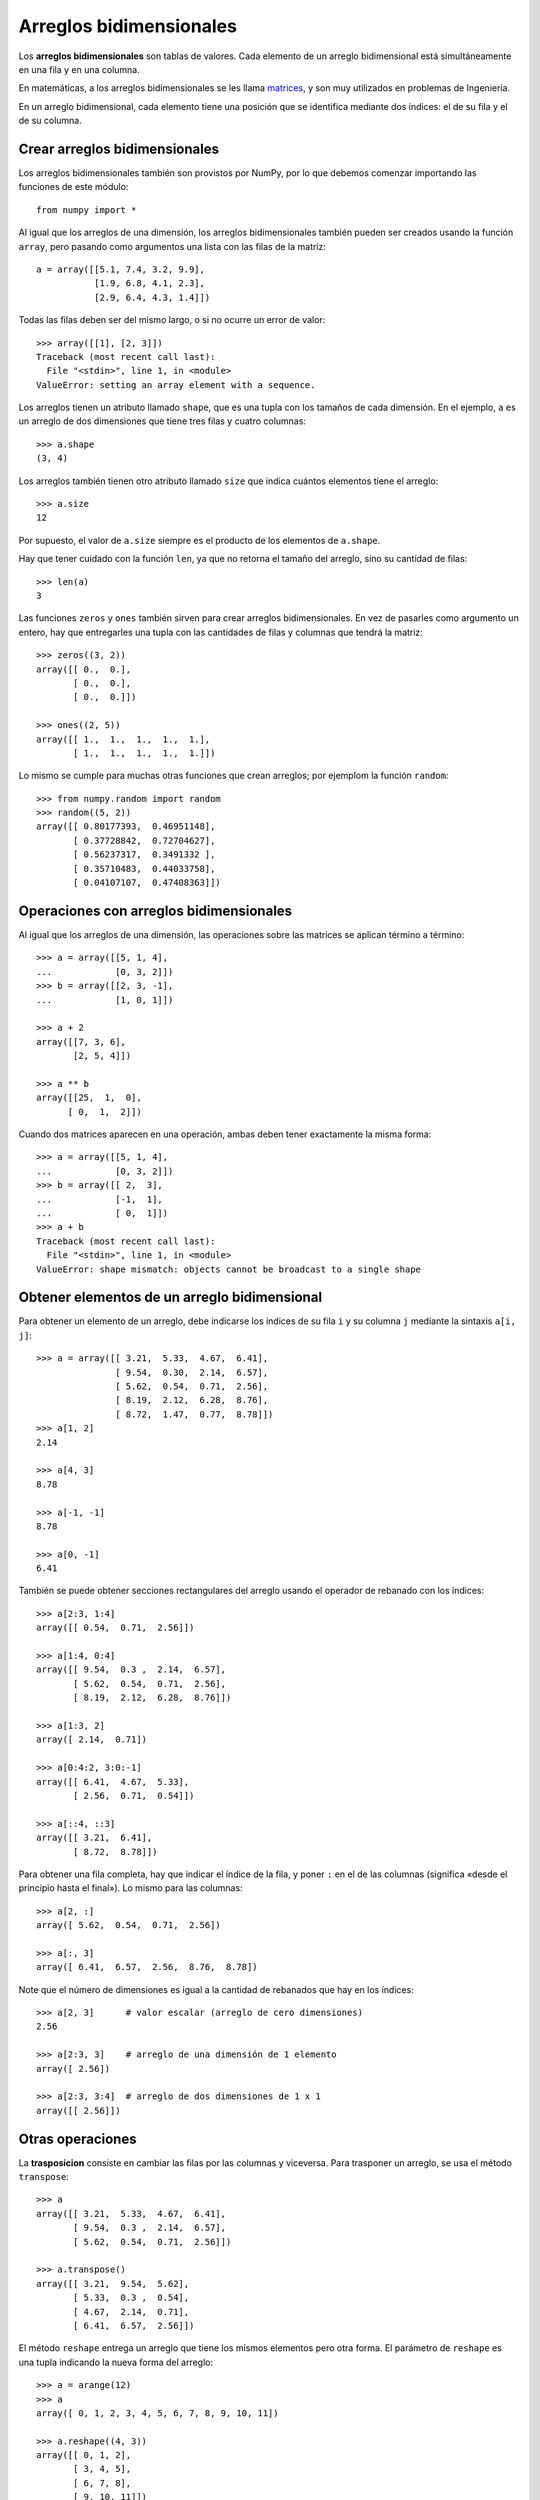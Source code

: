 Arreglos bidimensionales
========================

.. index:: arreglo bidimensional

Los **arreglos bidimensionales**
son tablas de valores.
Cada elemento de un arreglo bidimensional
está simultáneamente en una fila y en una columna.

.. index:: matriz

En matemáticas,
a los arreglos bidimensionales se les llama matrices_,
y son muy utilizados en problemas de Ingeniería.

En un arreglo bidimensional,
cada elemento tiene una posición
que se identifica mediante dos índices:
el de su fila y el de su columna.

.. _matrices: http://es.wikipedia.org/wiki/Matriz_(matem%C3%A1tica)

Crear arreglos bidimensionales
------------------------------

Los arreglos bidimensionales
también son provistos por NumPy,
por lo que debemos comenzar
importando las funciones de este módulo::

    from numpy import *

Al igual que los arreglos de una dimensión,
los arreglos bidimensionales también pueden ser creados
usando la función ``array``,
pero pasando como argumentos
una lista con las filas de la matriz::

    a = array([[5.1, 7.4, 3.2, 9.9],
               [1.9, 6.8, 4.1, 2.3],
               [2.9, 6.4, 4.3, 1.4]])

Todas las filas deben ser del mismo largo,
o si no ocurre un error de valor::

    >>> array([[1], [2, 3]])
    Traceback (most recent call last):
      File "<stdin>", line 1, in <module>
    ValueError: setting an array element with a sequence.

.. index:: shape

Los arreglos tienen un atributo llamado ``shape``,
que es una tupla con los tamaños de cada dimensión.
En el ejemplo,
``a`` es un arreglo de dos dimensiones
que tiene tres filas y cuatro columnas::

    >>> a.shape
    (3, 4)

.. index:: size

Los arreglos también tienen otro atributo llamado ``size``
que indica cuántos elementos tiene el arreglo::

    >>> a.size
    12

Por supuesto, el valor de ``a.size`` siempre es el producto
de los elementos de ``a.shape``.

Hay que tener cuidado con la función ``len``,
ya que no retorna el tamaño del arreglo,
sino su cantidad de filas::

    >>> len(a)
    3

.. index:: zeros (bidimensional), ones (bidimensional)

Las funciones ``zeros`` y ``ones``
también sirven para crear arreglos bidimensionales.
En vez de pasarles como argumento un entero,
hay que entregarles una tupla
con las cantidades de filas y columnas
que tendrá la matriz::

    >>> zeros((3, 2))
    array([[ 0.,  0.],
           [ 0.,  0.],
           [ 0.,  0.]])

    >>> ones((2, 5))
    array([[ 1.,  1.,  1.,  1.,  1.],
           [ 1.,  1.,  1.,  1.,  1.]])

Lo mismo se cumple para muchas otras funciones
que crean arreglos; por ejemplom la función ``random``::

    >>> from numpy.random import random
    >>> random((5, 2))
    array([[ 0.80177393,  0.46951148],
           [ 0.37728842,  0.72704627],
           [ 0.56237317,  0.3491332 ],
           [ 0.35710483,  0.44033758],
           [ 0.04107107,  0.47408363]])

Operaciones con arreglos bidimensionales
----------------------------------------
Al igual que los arreglos de una dimensión,
las operaciones sobre las matrices
se aplican término a término::

    >>> a = array([[5, 1, 4],
    ...            [0, 3, 2]])
    >>> b = array([[2, 3, -1],
    ...            [1, 0, 1]])

    >>> a + 2
    array([[7, 3, 6],
           [2, 5, 4]])

    >>> a ** b
    array([[25,  1,  0],
          [ 0,  1,  2]])

Cuando dos matrices aparecen en una operación,
ambas deben tener exactamente la misma forma::

    >>> a = array([[5, 1, 4],
    ...            [0, 3, 2]])
    >>> b = array([[ 2,  3],
    ...            [-1,  1],
    ...            [ 0,  1]])
    >>> a + b
    Traceback (most recent call last):
      File "<stdin>", line 1, in <module>
    ValueError: shape mismatch: objects cannot be broadcast to a single shape

Obtener elementos de un arreglo bidimensional
---------------------------------------------
Para obtener un elemento de un arreglo,
debe indicarse los índices de su fila ``i`` y su columna ``j``
mediante la sintaxis ``a[i, j]``::


    >>> a = array([[ 3.21,  5.33,  4.67,  6.41],
                   [ 9.54,  0.30,  2.14,  6.57],
                   [ 5.62,  0.54,  0.71,  2.56],
                   [ 8.19,  2.12,  6.28,  8.76],
                   [ 8.72,  1.47,  0.77,  8.78]])
    >>> a[1, 2]
    2.14

    >>> a[4, 3]
    8.78

    >>> a[-1, -1]
    8.78

    >>> a[0, -1]
    6.41

También se puede obtener secciones rectangulares del arreglo
usando el operador de rebanado con los índices::

    >>> a[2:3, 1:4]
    array([[ 0.54,  0.71,  2.56]])

    >>> a[1:4, 0:4]
    array([[ 9.54,  0.3 ,  2.14,  6.57],
           [ 5.62,  0.54,  0.71,  2.56],
           [ 8.19,  2.12,  6.28,  8.76]])

    >>> a[1:3, 2]
    array([ 2.14,  0.71])

    >>> a[0:4:2, 3:0:-1]
    array([[ 6.41,  4.67,  5.33],
           [ 2.56,  0.71,  0.54]])

    >>> a[::4, ::3]
    array([[ 3.21,  6.41],
           [ 8.72,  8.78]])


Para obtener una fila completa,
hay que indicar el índice de la fila,
y poner ``:`` en el de las columnas
(significa «desde el principio hasta el final»).
Lo mismo para las columnas::

    >>> a[2, :]
    array([ 5.62,  0.54,  0.71,  2.56])

    >>> a[:, 3]
    array([ 6.41,  6.57,  2.56,  8.76,  8.78])

Note que el número de dimensiones
es igual a la cantidad de rebanados
que hay en los índices::

    >>> a[2, 3]      # valor escalar (arreglo de cero dimensiones)
    2.56

    >>> a[2:3, 3]    # arreglo de una dimensión de 1 elemento
    array([ 2.56])

    >>> a[2:3, 3:4]  # arreglo de dos dimensiones de 1 x 1
    array([[ 2.56]])

Otras operaciones
-----------------
.. index:: trasposición, transpose

La **trasposicion** consiste en cambiar las filas por las columnas y viceversa.
Para trasponer un arreglo,
se usa el método ``transpose``::

    >>> a
    array([[ 3.21,  5.33,  4.67,  6.41],
           [ 9.54,  0.3 ,  2.14,  6.57],
           [ 5.62,  0.54,  0.71,  2.56]])

    >>> a.transpose()
    array([[ 3.21,  9.54,  5.62],
           [ 5.33,  0.3 ,  0.54],
           [ 4.67,  2.14,  0.71],
           [ 6.41,  6.57,  2.56]])

.. index:: reshape

El método ``reshape``
entrega un arreglo que tiene los mismos elementos pero otra forma.
El parámetro de ``reshape`` es una tupla
indicando la nueva forma del arreglo::

    >>> a = arange(12)
    >>> a
    array([ 0, 1, 2, 3, 4, 5, 6, 7, 8, 9, 10, 11])

    >>> a.reshape((4, 3))
    array([[ 0, 1, 2],
           [ 3, 4, 5],
           [ 6, 7, 8],
           [ 9, 10, 11]])

    >>> a.reshape((2, 6))
    array([[ 0, 1, 2, 3, 4, 5],
           [ 6, 7, 8, 9, 10, 11]])

.. index:: diag

La función ``diag`` aplicada a un arreglo bidimensional
entrega la diagonal principal de la matriz
(es decir, todos los elementos de la forma ``a[i, i]``)::

    >>> a
    array([[ 3.21,  5.33,  4.67,  6.41],
           [ 9.54,  0.3 ,  2.14,  6.57],
           [ 5.62,  0.54,  0.71,  2.56]])

    >>> diag(a)
    array([ 3.21,  0.3 ,  0.71])

Además, ``diag`` recibe un segundo parámetro opcional
para indicar otra diagonal que se desee obtener.
Las diagonales sobre la principal son positivas,
y las que están bajo son negativas::

    >>> diag(a, 2)
    array([ 4.67,  6.57])
    >>> diag(a, -1)
    array([ 9.54,  0.54])

La misma función ``diag`` también cumple el rol inverso:
al recibir un arreglo de una dimensión,
retorna un arreglo bidimensional
que tiene los elementos del parámetro en la diagonal::

    >>> diag(arange(5))
    array([[0, 0, 0, 0, 0],
           [0, 1, 0, 0, 0],
           [0, 0, 2, 0, 0],
           [0, 0, 0, 3, 0],
           [0, 0, 0, 0, 4]])

